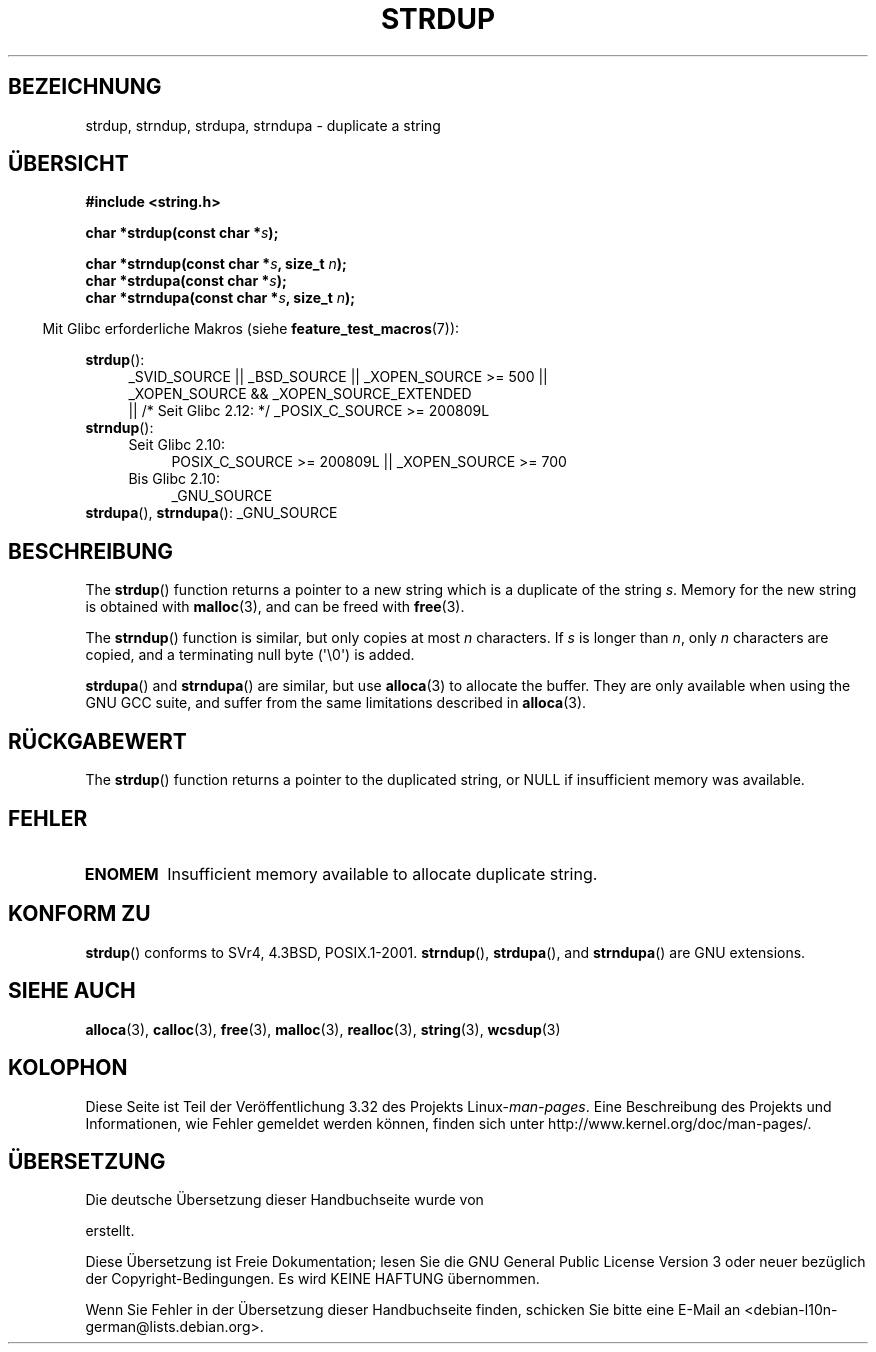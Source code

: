 .\" Copyright 1993 David Metcalfe (david@prism.demon.co.uk)
.\"
.\" Permission is granted to make and distribute verbatim copies of this
.\" manual provided the copyright notice and this permission notice are
.\" preserved on all copies.
.\"
.\" Permission is granted to copy and distribute modified versions of this
.\" manual under the conditions for verbatim copying, provided that the
.\" entire resulting derived work is distributed under the terms of a
.\" permission notice identical to this one.
.\"
.\" Since the Linux kernel and libraries are constantly changing, this
.\" manual page may be incorrect or out-of-date.  The author(s) assume no
.\" responsibility for errors or omissions, or for damages resulting from
.\" the use of the information contained herein.  The author(s) may not
.\" have taken the same level of care in the production of this manual,
.\" which is licensed free of charge, as they might when working
.\" professionally.
.\"
.\" Formatted or processed versions of this manual, if unaccompanied by
.\" the source, must acknowledge the copyright and authors of this work.
.\"
.\" References consulted:
.\"     Linux libc source code
.\"     Lewine's _POSIX Programmer's Guide_ (O'Reilly & Associates, 1991)
.\"     386BSD man pages
.\" Modified Sun Jul 25 10:41:34 1993 by Rik Faith (faith@cs.unc.edu)
.\" Modified Wed Oct 17 01:12:26 2001 by John Levon <moz@compsoc.man.ac.uk>
.\"*******************************************************************
.\"
.\" This file was generated with po4a. Translate the source file.
.\"
.\"*******************************************************************
.TH STRDUP 3 "26. September 2010" GNU Linux\-Programmierhandbuch
.SH BEZEICHNUNG
strdup, strndup, strdupa, strndupa \- duplicate a string
.SH ÜBERSICHT
.nf
\fB#include <string.h>\fP
.sp
\fBchar *strdup(const char *\fP\fIs\fP\fB);\fP
.sp
\fBchar *strndup(const char *\fP\fIs\fP\fB, size_t \fP\fIn\fP\fB);\fP
.br
\fBchar *strdupa(const char *\fP\fIs\fP\fB);\fP
.br
\fBchar *strndupa(const char *\fP\fIs\fP\fB, size_t \fP\fIn\fP\fB);\fP
.fi
.sp
.in -4n
Mit Glibc erforderliche Makros (siehe \fBfeature_test_macros\fP(7)):
.in
.PD 0
.ad l
.sp
\fBstrdup\fP():
.RS 4
_SVID_SOURCE || _BSD_SOURCE || _XOPEN_SOURCE\ >=\ 500 || _XOPEN_SOURCE\ &&\ _XOPEN_SOURCE_EXTENDED
.br
|| /* Seit Glibc 2.12: */ _POSIX_C_SOURCE\ >=\ 200809L
.RE
.PP
\fBstrndup\fP():
.RS 4
.TP  4
Seit Glibc 2.10:
POSIX_C_SOURCE\ >=\ 200809L || _XOPEN_SOURCE\ >=\ 700
.TP 
Bis Glibc 2.10:
_GNU_SOURCE
.RE
.PP
\fBstrdupa\fP(), \fBstrndupa\fP(): _GNU_SOURCE
.ad
.PD
.SH BESCHREIBUNG
The \fBstrdup\fP()  function returns a pointer to a new string which is a
duplicate of the string \fIs\fP.  Memory for the new string is obtained with
\fBmalloc\fP(3), and can be freed with \fBfree\fP(3).

The \fBstrndup\fP()  function is similar, but only copies at most \fIn\fP
characters.  If \fIs\fP is longer than \fIn\fP, only \fIn\fP characters are copied,
and a terminating null byte (\(aq\e0\(aq) is added.

\fBstrdupa\fP()  and \fBstrndupa\fP()  are similar, but use \fBalloca\fP(3)  to
allocate the buffer.  They are only available when using the GNU GCC suite,
and suffer from the same limitations described in \fBalloca\fP(3).
.SH RÜCKGABEWERT
The \fBstrdup\fP()  function returns a pointer to the duplicated string, or
NULL if insufficient memory was available.
.SH FEHLER
.TP 
\fBENOMEM\fP
Insufficient memory available to allocate duplicate string.
.SH "KONFORM ZU"
.\" 4.3BSD-Reno, not (first) 4.3BSD.
\fBstrdup\fP()  conforms to SVr4, 4.3BSD, POSIX.1\-2001.  \fBstrndup\fP(),
\fBstrdupa\fP(), and \fBstrndupa\fP()  are GNU extensions.
.SH "SIEHE AUCH"
\fBalloca\fP(3), \fBcalloc\fP(3), \fBfree\fP(3), \fBmalloc\fP(3), \fBrealloc\fP(3),
\fBstring\fP(3), \fBwcsdup\fP(3)
.SH KOLOPHON
Diese Seite ist Teil der Veröffentlichung 3.32 des Projekts
Linux\-\fIman\-pages\fP. Eine Beschreibung des Projekts und Informationen, wie
Fehler gemeldet werden können, finden sich unter
http://www.kernel.org/doc/man\-pages/.

.SH ÜBERSETZUNG
Die deutsche Übersetzung dieser Handbuchseite wurde von

erstellt.

Diese Übersetzung ist Freie Dokumentation; lesen Sie die
GNU General Public License Version 3 oder neuer bezüglich der
Copyright-Bedingungen. Es wird KEINE HAFTUNG übernommen.

Wenn Sie Fehler in der Übersetzung dieser Handbuchseite finden,
schicken Sie bitte eine E-Mail an <debian-l10n-german@lists.debian.org>.

